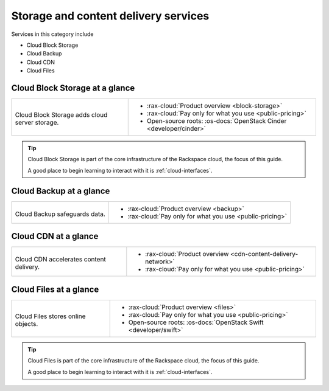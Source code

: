 .. _tour-storage-services:

^^^^^^^^^^^^^^^^^^^^^^^^^^^^^^^^^^^^^
Storage and content delivery services
^^^^^^^^^^^^^^^^^^^^^^^^^^^^^^^^^^^^^
Services in this category include

* Cloud Block Storage
* Cloud Backup
* Cloud CDN
* Cloud Files

Cloud Block Storage at a glance
~~~~~~~~~~~~~~~~~~~~~~~~~~~~~~~
+-------------------------------------------------+--------------------------------------------------+
|                                                 |                                                  |
| .. image::                                      | * :rax-cloud:`Product overview <block-storage>`  |
|    /_images/logo-cloudblockstorage-50x50.png    | * :rax-cloud:`Pay only for what you use          |
|    :alt: Cloud Block Storage adds               |   <public-pricing>`                              |
|          cloud server storage.                  | * Open-source roots:                             |
|    :align: center                               |   :os-docs:`OpenStack Cinder <developer/cinder>` |
|                                                 |                                                  |
| Cloud Block Storage adds                        |                                                  |
| cloud server storage.                           |                                                  |
+-------------------------------------------------+--------------------------------------------------+

.. TIP::
   Cloud Block Storage is part of the
   core infrastructure of the Rackspace cloud,
   the focus of this guide.

   A good place to begin learning to interact with it is
   :ref:`cloud-interfaces`.

Cloud Backup at a glance
~~~~~~~~~~~~~~~~~~~~~~~~
+-------------------------------------------+-------------------------------------------------+
|                                           |                                                 |
| .. image::                                | * :rax-cloud:`Product overview <backup>`        |
|    /_images/logo-cloudbackup-50x50.png    | * :rax-cloud:`Pay only for what you use         |
|    :alt: Cloud Backup safeguards          |   <public-pricing>`                             |
|          data.                            |                                                 |
|    :align: center                         |                                                 |
|                                           |                                                 |
| Cloud Backup safeguards                   |                                                 |
| data.                                     |                                                 |
+-------------------------------------------+-------------------------------------------------+

Cloud CDN at a glance
~~~~~~~~~~~~~~~~~~~~~
+-------------------------------------------+-------------------------------------------------+
|                                           |                                                 |
| .. image::                                | * :rax-cloud:`Product overview                  |
|    /_images/logo-cloudcdn-50x50.png       |   <cdn-content-delivery-network>`               |
|    :alt: Cloud CDN accelerates            | * :rax-cloud:`Pay only for what you use         |
|          content delivery.                |   <public-pricing>`                             |
|    :align: center                         |                                                 |
|                                           |                                                 |
| Cloud CDN accelerates                     |                                                 |
| content delivery.                         |                                                 |
+-------------------------------------------+-------------------------------------------------+

Cloud Files at a glance
~~~~~~~~~~~~~~~~~~~~~~~
+--------------------------------------------+--------------------------------------------------+
|                                            |                                                  |
| .. image::                                 | * :rax-cloud:`Product overview <files>`          |
|    /_images/logo-cloudfiles-50x50.png      | * :rax-cloud:`Pay only for what you use          |
|    :alt: Cloud Files stores                |   <public-pricing>`                              |
|          online objects                    | * Open-source roots:                             |
|    :align: center                          |   :os-docs:`OpenStack Swift <developer/swift>`   |
|                                            |                                                  |
| Cloud Files stores                         |                                                  |
| online objects.                            |                                                  |
+--------------------------------------------+--------------------------------------------------+

.. TIP::
   Cloud Files is part of the core infrastructure of the Rackspace
   cloud, the focus of this guide.

   A good place to begin learning to interact with it is
   :ref:`cloud-interfaces`.
